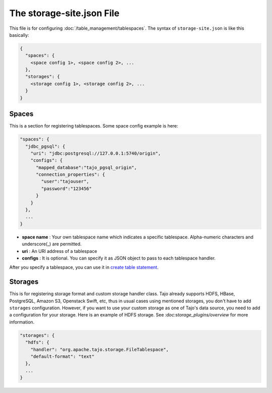 **************************
The storage-site.json File
**************************

This file is for configuring :doc:`/table_management/tablespaces`.
The syntax of ``storage-site.json`` is like this basically:

.. code:: json

  {
    "spaces": {
      <space config 1>, <space config 2>, ...
    },
    "storages": {
      <storage config 1>, <storage config 2>, ...
    }
  }

------
Spaces
------

This is a section for registering tablespaces. Some space config example is here:

.. code:: json

  "spaces": {
    "jdbc_pgsql": {
      "uri": "jdbc:postgresql://127.0.0.1:5740/origin",
      "configs": {
        "mapped_database":"tajo_pgsql_origin",
        "connection_properties": {
          "user":"tajouser",
          "password":"123456"
        }
      }
    },
    ...
  }

* **space name** : Your own tablespace name which indicates a specific tablespace. Alpha-numeric characters and underscore(_) are permitted.
* **uri** : An URI address of a tablespace
* **configs** : It is optional. You can specify it as JSON object to pass to each tablespace handler.

After you specify a tablespace, you can use it in `create table statement <../sql_language/ddl.html#create-table>`_.

--------
Storages
--------

This is for registering storage format and custom storage handler class.
Tajo already supports HDFS, HBase, PostgreSQL, Amazon S3, Openstack Swift, etc, thus in usual cases using mentioned storages, you don't have to add ``storages`` configuration.
However, if you want to use your custom storage as one of Tajo's data source, you need to add a configuration for your storage. Here is an example of HDFS storage.
See `:doc:storage_plugins/overview` for more information.

.. code:: json

  "storages": {
    "hdfs": {
      "handler": "org.apache.tajo.storage.FileTablespace",
      "default-format": "text"
    },
    ...
  }
